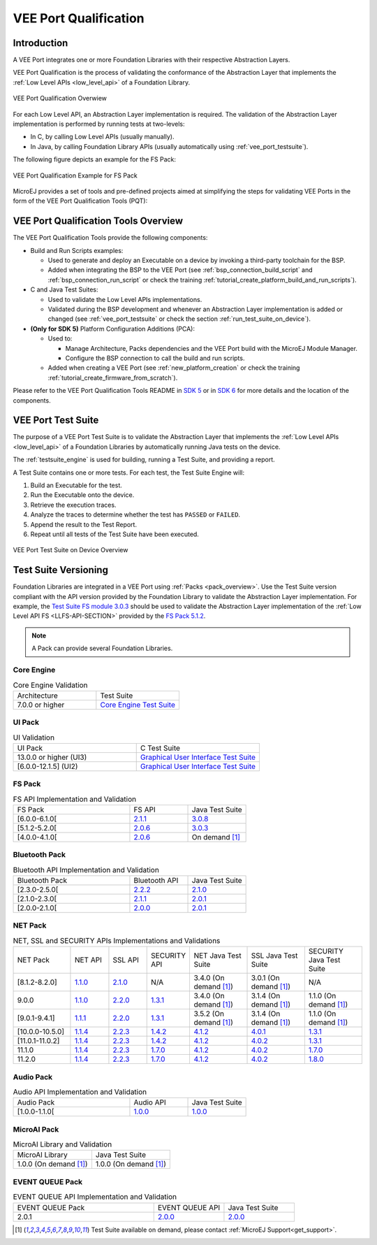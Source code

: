 .. _veeport_qualification:

======================
VEE Port Qualification
======================

Introduction
============

A VEE Port integrates one or more Foundation Libraries with their
respective Abstraction Layers.

VEE Port Qualification is the process of validating the conformance of the Abstraction
Layer that implements the :ref:`Low Level APIs <low_level_api>` of a Foundation Library.

.. figure:: images/qualification-overview.png
   :align: center
   :scale: 80%

   VEE Port Qualification Overwiew

For each Low Level API, an Abstraction Layer implementation is
required.  The validation of the Abstraction Layer implementation is
performed by running tests at two-levels:

- In C, by calling Low Level APIs (usually manually).
- In Java, by calling Foundation Library APIs (usually automatically using :ref:`vee_port_testsuite`).

The following figure depicts an example for the FS Pack:

.. figure:: images/qualification-test-suite-fs.png
   :align: center
   :scale: 80%

   VEE Port Qualification Example for FS Pack

MicroEJ provides a set of tools and pre-defined projects aimed at
simplifying the steps for validating VEE Ports in the form of the 
VEE Port Qualification Tools (PQT):

.. tabs::

   .. group-tab:: SDK 6
      
      In SDK 6, it is located at:

      - the ``validation`` folder of the `VEE Port Project Template <https://github.com/MicroEJ/Tool-Project-Template-VEEPort/tree/1.2.0/vee-port/validation>`__ for the Java Testsuites.
      - the `AbstractionLayer Tests repository <https://github.com/MicroEJ/AbstractionLayer-Tests>`__ for the C tests.

   .. group-tab:: SDK 5
      
      In SDK 5, it is located at the `VEE Port Qualification Tools (PQT) repository <https://github.com/MicroEJ/VEEPortQualificationTools>`__.

.. _pqt_overview:

VEE Port Qualification Tools Overview
=====================================

The VEE Port Qualification Tools provide the following components:

- Build and Run Scripts examples:

  - Used to generate and deploy an Executable on a device by
    invoking a third-party toolchain for the BSP.
  - Added when integrating the BSP to the VEE Port (see
    :ref:`bsp_connection_build_script` and
    :ref:`bsp_connection_run_script` or check the training :ref:`tutorial_create_platform_build_and_run_scripts`).

- C and Java Test Suites:

  - Used to validate the Low Level APIs implementations.
  - Validated during the BSP development and whenever an Abstraction
    Layer implementation is added or changed (see
    :ref:`vee_port_testsuite` or check the section
    :ref:`run_test_suite_on_device`).

- **(Only for SDK 5)** Platform Configuration Additions (PCA):

  - Used to:

    - Manage Architecture, Packs dependencies and the VEE Port
      build with the MicroEJ Module Manager.
    - Configure the BSP connection to call the build and run scripts.

  - Added when creating a VEE Port (see :ref:`new_platform_creation`
    or check the training :ref:`tutorial_create_firmware_from_scratch`).

Please refer to the VEE Port Qualification Tools README in `SDK 5
<https://github.com/MicroEJ/VEEPortQualificationTools>`__ or in `SDK 6
<https://github.com/MicroEJ/Tool-Project-Template-VEEPort/tree/1.2.0/vee-port/validation>`__ for more
details and the location of the components.

.. _vee_port_testsuite:

VEE Port Test Suite
===================

The purpose of a VEE Port Test Suite is to validate the
Abstraction Layer that implements the :ref:`Low Level APIs
<low_level_api>` of a Foundation Libraries by automatically running
Java tests on the device.

The :ref:`testsuite_engine` is used for building,
running a Test Suite, and providing a report.

A Test Suite contains one or more tests. For each test, the Test Suite Engine will:

1. Build an Executable for the test.

2. Run the Executable onto the device.

3. Retrieve the execution traces.

4. Analyze the traces to determine whether the test has ``PASSED`` or ``FAILED``.

5. Append the result to the Test Report.

6. Repeat until all tests of the Test Suite have been executed.

.. figure:: images/testsuite-engine-overview.png
   :alt: VEE Port Test Suite on Device Overview
   :align: center

   VEE Port Test Suite on Device Overview

.. _test_suite_versioning:

Test Suite Versioning
=====================

Foundation Libraries are integrated in a VEE Port using :ref:`Packs <pack_overview>`.
Use the Test Suite version compliant with the API version provided by the Foundation Library 
to validate the Abstraction Layer implementation.
For example, the `Test Suite FS module 3.0.3`_ should be used to validate the Abstraction Layer 
implementation of the :ref:`Low Level API FS <LLFS-API-SECTION>` provided by the `FS Pack 5.1.2`_.

.. note:: A Pack can provide several Foundation Libraries.

.. _test_suite_versioning_core:

Core Engine
-----------

.. list-table:: Core Engine Validation
   :widths: 20 20

   * - Architecture
     - Test Suite
   * - 7.0.0 or higher
     - `Core Engine Test Suite <https://github.com/MicroEJ/VEEPortQualificationTools/tree/master/tests/core>`__

.. _Test Suite FS module 3.0.3: https://repository.microej.com/modules/com/microej/pack/fs/fs-testsuite/3.0.3/
.. _FS Pack 5.1.2: https://repository.microej.com/modules/com/microej/pack/fs/5.1.2/

.. _test_suite_versioning_ui:

UI Pack
-------

.. list-table:: UI Validation
   :widths: 20 20

   * - UI Pack
     - C Test Suite
   * - 13.0.0 or higher (UI3)
     - `Graphical User Interface Test Suite <https://github.com/MicroEJ/VEEPortQualificationTools/blob/master/tests/ui/ui3>`__
   * - [6.0.0-12.1.5] (UI2)
     - `Graphical User Interface Test Suite <https://github.com/MicroEJ/VEEPortQualificationTools/blob/master/tests/ui/ui2>`__

.. _test_suite_versioning_fs:

FS Pack
-------

.. list-table:: FS API Implementation and Validation
   :widths: 20 10 10

   * - FS Pack
     - FS API
     - Java Test Suite
   * - [6.0.0-6.1.0[
     - `2.1.1 <https://repository.microej.com/modules/ej/api/fs/2.1.1/>`__
     - `3.0.8 <https://repository.microej.com/modules/com/microej/pack/fs/fs-testsuite/3.0.8/>`__
   * - [5.1.2-5.2.0[
     - `2.0.6 <https://repository.microej.com/modules/ej/api/fs/2.0.6/>`__
     - `3.0.3 <https://repository.microej.com/modules/com/microej/pack/fs/fs-testsuite/3.0.3/>`__
   * - [4.0.0-4.1.0[
     - `2.0.6 <https://repository.microej.com/modules/ej/api/fs/2.0.6/>`__
     - On demand [1]_

.. _test_suite_versioning_bluetooth:

Bluetooth Pack
--------------

.. list-table:: Bluetooth API Implementation and Validation
   :widths: 20 10 10

   * - Bluetooth Pack
     - Bluetooth API
     - Java Test Suite
   * - [2.3.0-2.5.0[
     - `2.2.2 <https://repository.microej.com/modules/ej/api/bluetooth/2.2.2/>`__
     - `2.1.0 <https://repository.microej.com/modules/com/microej/pack/bluetooth/bluetooth-testsuite/2.1.0/>`__
   * - [2.1.0-2.3.0[
     - `2.1.1 <https://repository.microej.com/modules/ej/api/bluetooth/2.1.1/>`__
     - `2.0.1 <https://repository.microej.com/modules/com/microej/pack/bluetooth/bluetooth-testsuite/2.0.1/>`__
   * - [2.0.0-2.1.0[
     - `2.0.0 <https://repository.microej.com/modules/ej/api/bluetooth/2.0.0/>`__
     - `2.0.1 <https://repository.microej.com/modules/com/microej/pack/bluetooth/bluetooth-testsuite/2.0.1/>`__

NET Pack
--------

.. list-table:: NET, SSL and SECURITY APIs Implementations and Validations
   :widths: 15 10 10 10 15 15 15

   * - NET Pack
     - NET API
     - SSL API
     - SECURITY API
     - NET Java Test Suite
     - SSL Java Test Suite
     - SECURITY Java Test Suite
   * - [8.1.2-8.2.0]
     - `1.1.0 <https://repository.microej.com/modules/ej/api/net/1.1.0/>`__
     - `2.1.0 <https://repository.microej.com/modules/ej/api/ssl/2.1.0/>`__
     - N/A
     - 3.4.0 (On demand [1]_)
     - 3.0.1 (On demand [1]_)
     - N/A
   * - 9.0.0
     - `1.1.0 <https://repository.microej.com/modules/ej/api/net/1.1.0/>`__
     - `2.2.0 <https://repository.microej.com/modules/ej/api/ssl/2.2.0/>`__
     - `1.3.1 <https://repository.microej.com/modules/ej/api/security/1.3.1/>`__
     - 3.4.0 (On demand [1]_)
     - 3.1.4 (On demand [1]_)
     - 1.1.0 (On demand [1]_)
   * - [9.0.1-9.4.1]
     - `1.1.1 <https://repository.microej.com/modules/ej/api/net/1.1.1/>`__
     - `2.2.0 <https://repository.microej.com/modules/ej/api/ssl/2.2.0/>`__
     - `1.3.1 <https://repository.microej.com/modules/ej/api/security/1.3.1/>`__
     - 3.5.2 (On demand [1]_)
     - 3.1.4 (On demand [1]_)
     - 1.1.0 (On demand [1]_)
   * - [10.0.0-10.5.0]
     - `1.1.4 <https://repository.microej.com/modules/ej/api/net/1.1.4/>`__
     - `2.2.3 <https://repository.microej.com/modules/ej/api/ssl/2.2.3/>`__
     - `1.4.2 <https://repository.microej.com/modules/ej/api/security/1.4.2/>`__
     - `4.1.2 <https://repository.microej.com/modules/com/microej/pack/net/net-1_1-testsuite/4.1.2/>`__
     - `4.0.1 <https://repository.microej.com/modules/com/microej/pack/net/net-ssl-2_2-testsuite/4.0.1/>`__
     - `1.3.1 <https://repository.microej.com/modules/com/microej/pack/security/security-1_4-testsuite/1.3.1/>`__
   * - [11.0.1-11.0.2]
     - `1.1.4 <https://repository.microej.com/modules/ej/api/net/1.1.4/>`__
     - `2.2.3 <https://repository.microej.com/modules/ej/api/ssl/2.2.3/>`__
     - `1.4.2 <https://repository.microej.com/modules/ej/api/security/1.4.2/>`__
     - `4.1.2 <https://repository.microej.com/modules/com/microej/pack/net/net-1_1-testsuite/4.1.2/>`__
     - `4.0.2 <https://repository.microej.com/modules/com/microej/pack/net/net-ssl-2_2-testsuite/4.0.2/>`__
     - `1.3.1 <https://repository.microej.com/modules/com/microej/pack/security/security-1_4-testsuite/1.3.1/>`__
   * - 11.1.0
     - `1.1.4 <https://repository.microej.com/modules/ej/api/net/1.1.4/>`__
     - `2.2.3 <https://repository.microej.com/modules/ej/api/ssl/2.2.3/>`__
     - `1.7.0 <https://repository.microej.com/modules/ej/api/security/1.7.0/>`__
     - `4.1.2 <https://repository.microej.com/modules/com/microej/pack/net/net-1_1-testsuite/4.1.2/>`__
     - `4.0.2 <https://repository.microej.com/modules/com/microej/pack/net/net-ssl-2_2-testsuite/4.0.2/>`__
     - `1.7.0 <https://repository.microej.com/modules/com/microej/pack/net/security-1_7-testsuite/1.7.0/>`__
   * - 11.2.0
     - `1.1.4 <https://repository.microej.com/modules/ej/api/net/1.1.4/>`__
     - `2.2.3 <https://repository.microej.com/modules/ej/api/ssl/2.2.3/>`__
     - `1.7.0 <https://repository.microej.com/modules/ej/api/security/1.7.0/>`__
     - `4.1.2 <https://repository.microej.com/modules/com/microej/pack/net/net-1_1-testsuite/4.1.2/>`__
     - `4.0.2 <https://repository.microej.com/modules/com/microej/pack/net/net-ssl-2_2-testsuite/4.0.2/>`__
     - `1.8.0 <https://repository.microej.com/modules/com/microej/pack/net/security-1_7-testsuite/1.8.0/>`__

Audio Pack
----------

.. list-table:: Audio API Implementation and Validation
   :widths: 20 10 10

   * - Audio Pack
     - Audio API
     - Java Test Suite
   * - [1.0.0-1.1.0[
     - `1.0.0 <https://repository.microej.com/modules/ej/api/audio/1.0.0/>`__
     - `1.0.0 <https://repository.microej.com/modules/com/microej/pack/audio/audio-testsuite/1.0.0/>`__

MicroAI Pack
------------

.. list-table:: MicroAI Library and Validation
   :widths: 20 20

   * - MicroAI Library
     - Java Test Suite
   * - 1.0.0 (On demand [1]_)
     - 1.0.0 (On demand [1]_)

.. _test_suite_versioning_event_queue:

EVENT QUEUE Pack
----------------

.. list-table:: EVENT QUEUE API Implementation and Validation
   :widths: 20 10 10

   * - EVENT QUEUE Pack
     - EVENT QUEUE API
     - Java Test Suite
   * - 2.0.1
     - `2.0.0 <https://forge.microej.com/artifactory/microej-developer-repository-release/ej/api/event/2.0.0/>`__
     - `2.0.0 <https://forge.microej.com/artifactory/microej-developer-repository-release/com/microej/pack/event/event-testsuite/2.0.0/>`__

.. [1] Test Suite available on demand, please contact :ref:`MicroEJ Support<get_support>`.

..
   | Copyright 2008-2025, MicroEJ Corp. Content in this space is free
   for read and redistribute. Except if otherwise stated, modification
   is subject to MicroEJ Corp prior approval.
   | MicroEJ is a trademark of MicroEJ Corp. All other trademarks and
   copyrights are the property of their respective owners.
